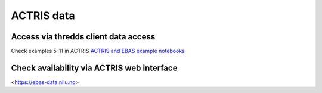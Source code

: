 ACTRIS data
===========

Access via thredds client data access
~~~~~~~~~~~~~~~~~~~~~~~~~~~~~~~~~~~~~
Check examples 5-11 in ACTRIS 
`ACTRIS and EBAS example notebooks <https://github.com/ACTRIS-Data-Centre/actris-jupyter-hub>`_


Check availability via ACTRIS web interface
~~~~~~~~~~~~~~~~~~~~~~~~~~~~~~~~~~~~~~~~~~~
<https://ebas-data.nilu.no>
